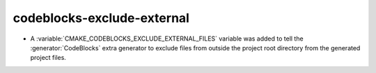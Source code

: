 codeblocks-exclude-external
---------------------------

* A :variable:`CMAKE_CODEBLOCKS_EXCLUDE_EXTERNAL_FILES` variable was added
  to tell the :generator:`CodeBlocks` extra generator to exclude files
  from outside the project root directory from the generated project files.

